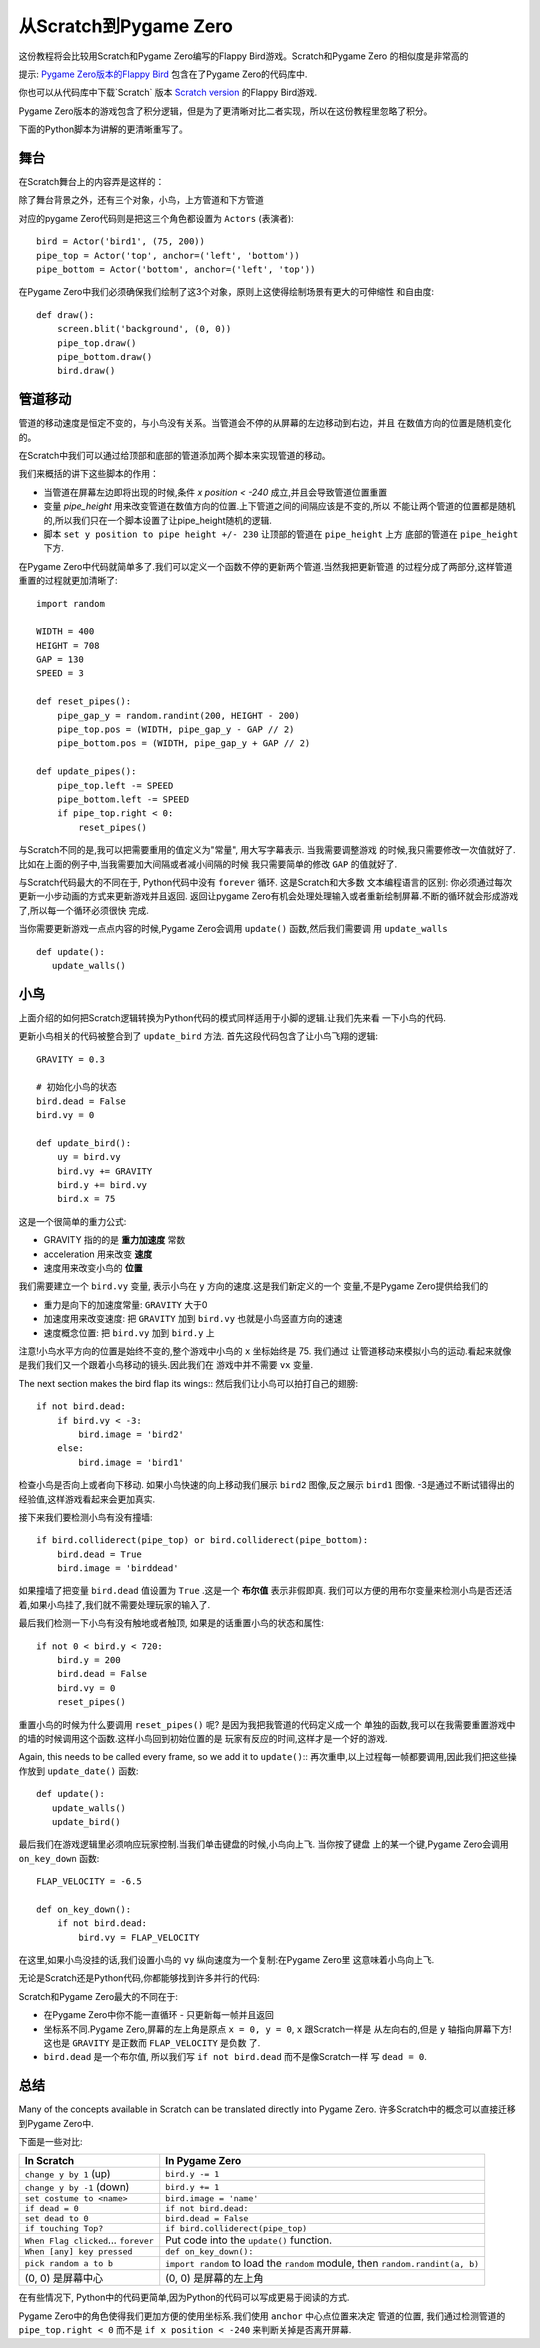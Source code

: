 从Scratch到Pygame Zero
=======================

这份教程将会比较用Scratch和Pygame Zero编写的Flappy Bird游戏。Scratch和Pygame Zero
的相似度是非常高的

提示: `Pygame Zero版本的Flappy Bird`__ 包含在了Pygame Zero的代码库中.

.. __: https://github.com/lordmauve/pgzero/blob/master/examples/flappybird/flappybird.py

你也可以从代码库中下载`Scratch` 版本 `Scratch version`__ 的Flappy Bird游戏.

.. __: https://github.com/lordmauve/pgzero/raw/master/examples/flappybird/Flappy%20Bird.sb

Pygame Zero版本的游戏包含了积分逻辑，但是为了更清晰对比二者实现，所以在这份教程里忽略了积分。

下面的Python脚本为讲解的更清晰重写了。


舞台
---------

在Scratch舞台上的内容弄是这样的：

.. image:: _static/scratch/flappybird-stage.png

除了舞台背景之外，还有三个对象，小鸟，上方管道和下方管道

对应的pygame Zero代码则是把这三个角色都设置为 ``Actors`` (表演者)::

   bird = Actor('bird1', (75, 200))
   pipe_top = Actor('top', anchor=('left', 'bottom'))
   pipe_bottom = Actor('bottom', anchor=('left', 'top'))

在Pygame Zero中我们必须确保我们绘制了这3个对象，原则上这使得绘制场景有更大的可伸缩性
和自由度::

   def draw():
       screen.blit('background', (0, 0))
       pipe_top.draw()
       pipe_bottom.draw()
       bird.draw()


管道移动
-------------

管道的移动速度是恒定不变的，与小鸟没有关系。当管道会不停的从屏幕的左边移动到右边，并且
在数值方向的位置是随机变化的。

在Scratch中我们可以通过给顶部和底部的管道添加两个脚本来实现管道的移动。

.. image:: _static/scratch/flappybird-top-start.png

.. image:: _static/scratch/flappybird-bottom-start.png

我们来概括的讲下这些脚本的作用：

* 当管道在屏幕左边即将出现的时候,条件 `x position < -240` 成立,并且会导致管道位置重置
* 变量 `pipe_height` 用来改变管道在数值方向的位置.上下管道之间的间隔应该是不变的,所以
  不能让两个管道的位置都是随机的,所以我们只在一个脚本设置了让pipe_height随机的逻辑.
* 脚本 ``set y position to pipe height +/- 230`` 让顶部的管道在 ``pipe_height`` 上方
  底部的管道在 ``pipe_height`` 下方.

在Pygame Zero中代码就简单多了.我们可以定义一个函数不停的更新两个管道.当然我把更新管道
的过程分成了两部分,这样管道重置的过程就更加清晰了::

   import random

   WIDTH = 400
   HEIGHT = 708
   GAP = 130
   SPEED = 3

   def reset_pipes():
       pipe_gap_y = random.randint(200, HEIGHT - 200)
       pipe_top.pos = (WIDTH, pipe_gap_y - GAP // 2)
       pipe_bottom.pos = (WIDTH, pipe_gap_y + GAP // 2)

   def update_pipes():
       pipe_top.left -= SPEED
       pipe_bottom.left -= SPEED
       if pipe_top.right < 0:
           reset_pipes()

与Scratch不同的是,我可以把需要重用的值定义为"常量", 用大写字幕表示. 当我需要调整游戏
的时候,我只需要修改一次值就好了.比如在上面的例子中,当我需要加大间隔或者减小间隔的时候
我只需要简单的修改 ``GAP`` 的值就好了.

与Scratch代码最大的不同在于, Python代码中没有 ``forever`` 循环. 这是Scratch和大多数
文本编程语言的区别: 你必须通过每次更新一小步动画的方式来更新游戏并且返回. 返回让pygame
Zero有机会处理处理输入或者重新绘制屏幕.不断的循环就会形成游戏了,所以每一个循环必须很快
完成.

当你需要更新游戏一点点内容的时候,Pygame Zero会调用 ``update()`` 函数,然后我们需要调
用 ``update_walls`` ::

   def update():
      update_walls()


小鸟
--------

上面介绍的如何把Scratch逻辑转换为Python代码的模式同样适用于小脚的逻辑.让我们先来看
一下小鸟的代码.

更新小鸟相关的代码被整合到了 ``update_bird`` 方法. 首先这段代码包含了让小鸟飞翔的逻辑::

   GRAVITY = 0.3

   # 初始化小鸟的状态
   bird.dead = False
   bird.vy = 0

   def update_bird():
       uy = bird.vy
       bird.vy += GRAVITY
       bird.y += bird.vy
       bird.x = 75

这是一个很简单的重力公式:

* GRAVITY 指的的是 **重力加速度** 常数
* acceleration 用来改变 **速度**
* 速度用来改变小鸟的 **位置**

我们需要建立一个 ``bird.vy`` 变量, 表示小鸟在 ``y`` 方向的速度.这是我们新定义的一个
变量,不是Pygame Zero提供给我们的

* 重力是向下的加速度常量: ``GRAVITY`` 大于0
* 加速度用来改变速度: 把 ``GRAVITY`` 加到 ``bird.vy`` 也就是小鸟竖直方向的速速
* 速度概念位置: 把 ``bird.vy`` 加到 ``bird.y`` 上 

注意!小鸟水平方向的位置是始终不变的,整个游戏中小鸟的 ``x`` 坐标始终是 75. 我们通过
让管道移动来模拟小鸟的运动.看起来就像是我们我们又一个跟着小鸟移动的镜头.因此我们在
游戏中并不需要 ``vx`` 变量.

The next section makes the bird flap its wings::
然后我们让小鸟可以拍打自己的翅膀::

       if not bird.dead:
           if bird.vy < -3:
               bird.image = 'bird2'
           else:
               bird.image = 'bird1'

检查小鸟是否向上或者向下移动. 如果小鸟快速的向上移动我们展示 ``bird2`` 图像,反之展示
``bird1`` 图像. -3是通过不断试错得出的经验值,这样游戏看起来会更加真实.

接下来我们要检测小鸟有没有撞墙::

       if bird.colliderect(pipe_top) or bird.colliderect(pipe_bottom):
           bird.dead = True
           bird.image = 'birddead'

如果撞墙了把变量 ``bird.dead`` 值设置为 ``True`` .这是一个 **布尔值** 表示非假即真.
我们可以方便的用布尔变量来检测小鸟是否还活着,如果小鸟挂了,我们就不需要处理玩家的输入了. 

最后我们检测一下小鸟有没有触地或者触顶, 如果是的话重置小鸟的状态和属性::

       if not 0 < bird.y < 720:
           bird.y = 200
           bird.dead = False
           bird.vy = 0
           reset_pipes()

重置小鸟的时候为什么要调用 ``reset_pipes()`` 呢? 是因为我把我管道的代码定义成一个
单独的函数,我可以在我需要重置游戏中的墙的时候调用这个函数.这样小鸟回到初始位置的是
玩家有反应的时间,这样才是一个好的游戏.

Again, this needs to be called every frame, so we add it to ``update()``::
再次重申,以上过程每一帧都要调用,因此我们把这些操作放到 ``update_date()`` 函数::

   def update():
      update_walls()
      update_bird()

最后我们在游戏逻辑里必须响应玩家控制.当我们单击键盘的时候,小鸟向上飞. 当你按了键盘
上的某一个键,Pygame Zero会调用 ``on_key_down`` 函数::

   FLAP_VELOCITY = -6.5

   def on_key_down():
       if not bird.dead:
           bird.vy = FLAP_VELOCITY

在这里,如果小鸟没挂的话,我们设置小鸟的 ``vy`` 纵向速度为一个复制:在Pygame Zero里
这意味着小鸟向上飞.

无论是Scratch还是Python代码,你都能够找到许多并行的代码:

.. image:: _static/scratch/flappybird-bird-start.png
.. image:: _static/scratch/flappybird-bird-space.png


Scratch和Pygame Zero最大的不同在于:

* 在Pygame Zero中你不能一直循环 - 只更新每一帧并且返回
* 坐标系不同.Pygame Zero,屏幕的左上角是原点 ``x = 0, y = 0``, ``x`` 跟Scratch一样是
  从左向右的,但是 ``y`` 轴指向屏幕下方! 这也是 ``GRAVITY`` 是正数而 ``FLAP_VELOCITY`` 
  是负数 了.
* ``bird.dead`` 是一个布尔值, 所以我们写 ``if not bird.dead`` 而不是像Scratch一样
  写 ``dead = 0``.

总结
-------

Many of the concepts available in Scratch can be translated directly into
Pygame Zero.
许多Scratch中的概念可以直接迁移到Pygame Zero中.

下面是一些对比:

+----------------------------+--------------------------------------------+
| In Scratch                 | In Pygame Zero                             |
+============================+============================================+
| ``change y by 1`` (up)     | ``bird.y -= 1``                            |
+----------------------------+--------------------------------------------+
| ``change y by -1`` (down)  | ``bird.y += 1``                            |
+----------------------------+--------------------------------------------+
| ``set costume to <name>``  | ``bird.image = 'name'``                    |
+----------------------------+--------------------------------------------+
| ``if dead = 0``            | ``if not bird.dead:``                      |
+----------------------------+--------------------------------------------+
| ``set dead to 0``          | ``bird.dead = False``                      |
+----------------------------+--------------------------------------------+
| ``if touching Top?``       | ``if bird.colliderect(pipe_top)``          |
+----------------------------+--------------------------------------------+
| ``When Flag clicked``...   | Put code into the ``update()`` function.   |
| ``forever``                |                                            |
+----------------------------+--------------------------------------------+
| ``When [any] key pressed`` | ``def on_key_down():``                     |
+----------------------------+--------------------------------------------+
| ``pick random a to b``     | ``import random`` to load the ``random``   |
|                            | module, then ``random.randint(a, b)``      |
+----------------------------+--------------------------------------------+
| (0, 0) 是屏幕中心          | (0, 0) 是屏幕的左上角                      |
+----------------------------+--------------------------------------------+

在有些情况下, Python中的代码更简单,因为Python的代码可以写成更易于阅读的方式.

Pygame Zero中的角色使得我们更加方便的使用坐标系.我们使用 ``anchor`` 中心点位置来决定
管道的位置, 我们通过检测管道的 ``pipe_top.right < 0`` 而不是 ``if x position < -240`` 
来判断关掉是否离开屏幕.
